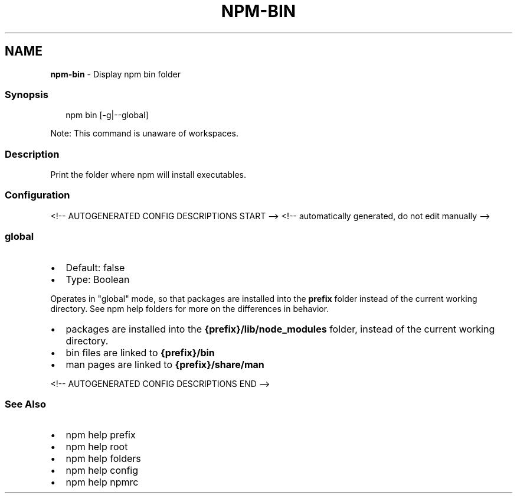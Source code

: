 .TH "NPM\-BIN" "1" "May 2021" "" ""
.SH "NAME"
\fBnpm-bin\fR \- Display npm bin folder
.SS Synopsis
.P
.RS 2
.nf
npm bin [\-g|\-\-global]
.fi
.RE
.P
Note: This command is unaware of workspaces\.
.SS Description
.P
Print the folder where npm will install executables\.
.SS Configuration
<!\-\- AUTOGENERATED CONFIG DESCRIPTIONS START \-\->
<!\-\- automatically generated, do not edit manually \-\->
.SS \fBglobal\fP
.RS 0
.IP \(bu 2
Default: false
.IP \(bu 2
Type: Boolean

.RE
.P
Operates in "global" mode, so that packages are installed into the \fBprefix\fP
folder instead of the current working directory\. See
npm help folders for more on the differences in behavior\.
.RS 0
.IP \(bu 2
packages are installed into the \fB{prefix}/lib/node_modules\fP folder, instead
of the current working directory\.
.IP \(bu 2
bin files are linked to \fB{prefix}/bin\fP
.IP \(bu 2
man pages are linked to \fB{prefix}/share/man\fP

.RE
<!\-\- AUTOGENERATED CONFIG DESCRIPTIONS END \-\->

.SS See Also
.RS 0
.IP \(bu 2
npm help prefix
.IP \(bu 2
npm help root
.IP \(bu 2
npm help folders
.IP \(bu 2
npm help config
.IP \(bu 2
npm help npmrc

.RE

